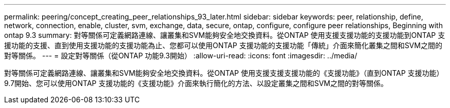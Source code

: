 ---
permalink: peering/concept_creating_peer_relationships_93_later.html 
sidebar: sidebar 
keywords: peer, relationship, define, network, connection, enable, cluster, svm, exchange, data, secure, ontap, configure, configure peer relationships, Beginning with ontap 9.3 
summary: 對等關係可定義網路連線、讓叢集和SVM能夠安全地交換資料。從ONTAP 使用支援支援功能的支援功能到ONTAP 支援功能的支援、直到使用支援功能的支援功能為止、您都可以使用ONTAP 支援功能的支援功能「傳統」介面來簡化叢集之間和SVM之間的對等關係。 
---
= 設定對等關係（從ONTAP 功能9.3開始）
:allow-uri-read: 
:icons: font
:imagesdir: ../media/


[role="lead"]
對等關係可定義網路連線、讓叢集和SVM能夠安全地交換資料。從ONTAP 使用支援支援支援功能的《支援功能》（直到ONTAP 支援功能）9.7開始、您可以使用ONTAP 支援功能的《支援功能》介面來執行簡化的方法、以設定叢集之間和SVM之間的對等關係。
